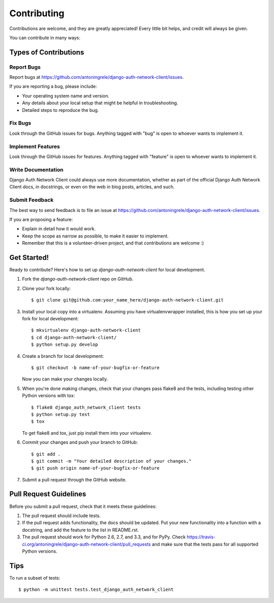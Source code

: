 ============
Contributing
============

Contributions are welcome, and they are greatly appreciated! Every
little bit helps, and credit will always be given. 

You can contribute in many ways:

Types of Contributions
----------------------

Report Bugs
~~~~~~~~~~~

Report bugs at https://github.com/antoningrele/django-auth-network-client/issues.

If you are reporting a bug, please include:

* Your operating system name and version.
* Any details about your local setup that might be helpful in troubleshooting.
* Detailed steps to reproduce the bug.

Fix Bugs
~~~~~~~~

Look through the GitHub issues for bugs. Anything tagged with "bug"
is open to whoever wants to implement it.

Implement Features
~~~~~~~~~~~~~~~~~~

Look through the GitHub issues for features. Anything tagged with "feature"
is open to whoever wants to implement it.

Write Documentation
~~~~~~~~~~~~~~~~~~~

Django Auth Network Client could always use more documentation, whether as part of the 
official Django Auth Network Client docs, in docstrings, or even on the web in blog posts,
articles, and such.

Submit Feedback
~~~~~~~~~~~~~~~

The best way to send feedback is to file an issue at https://github.com/antoningrele/django-auth-network-client/issues.

If you are proposing a feature:

* Explain in detail how it would work.
* Keep the scope as narrow as possible, to make it easier to implement.
* Remember that this is a volunteer-driven project, and that contributions
  are welcome :)

Get Started!
------------

Ready to contribute? Here's how to set up `django-auth-network-client` for local development.

1. Fork the `django-auth-network-client` repo on GitHub.
2. Clone your fork locally::

    $ git clone git@github.com:your_name_here/django-auth-network-client.git

3. Install your local copy into a virtualenv. Assuming you have virtualenvwrapper installed, this is how you set up your fork for local development::

    $ mkvirtualenv django-auth-network-client
    $ cd django-auth-network-client/
    $ python setup.py develop

4. Create a branch for local development::

    $ git checkout -b name-of-your-bugfix-or-feature

   Now you can make your changes locally.

5. When you're done making changes, check that your changes pass flake8 and the
   tests, including testing other Python versions with tox::

        $ flake8 django_auth_network_client tests
        $ python setup.py test
        $ tox

   To get flake8 and tox, just pip install them into your virtualenv. 

6. Commit your changes and push your branch to GitHub::

    $ git add .
    $ git commit -m "Your detailed description of your changes."
    $ git push origin name-of-your-bugfix-or-feature

7. Submit a pull request through the GitHub website.

Pull Request Guidelines
-----------------------

Before you submit a pull request, check that it meets these guidelines:

1. The pull request should include tests.
2. If the pull request adds functionality, the docs should be updated. Put
   your new functionality into a function with a docstring, and add the
   feature to the list in README.rst.
3. The pull request should work for Python 2.6, 2.7, and 3.3, and for PyPy. Check 
   https://travis-ci.org/antoningrele/django-auth-network-client/pull_requests
   and make sure that the tests pass for all supported Python versions.

Tips
----

To run a subset of tests::

    $ python -m unittest tests.test_django_auth_network_client
